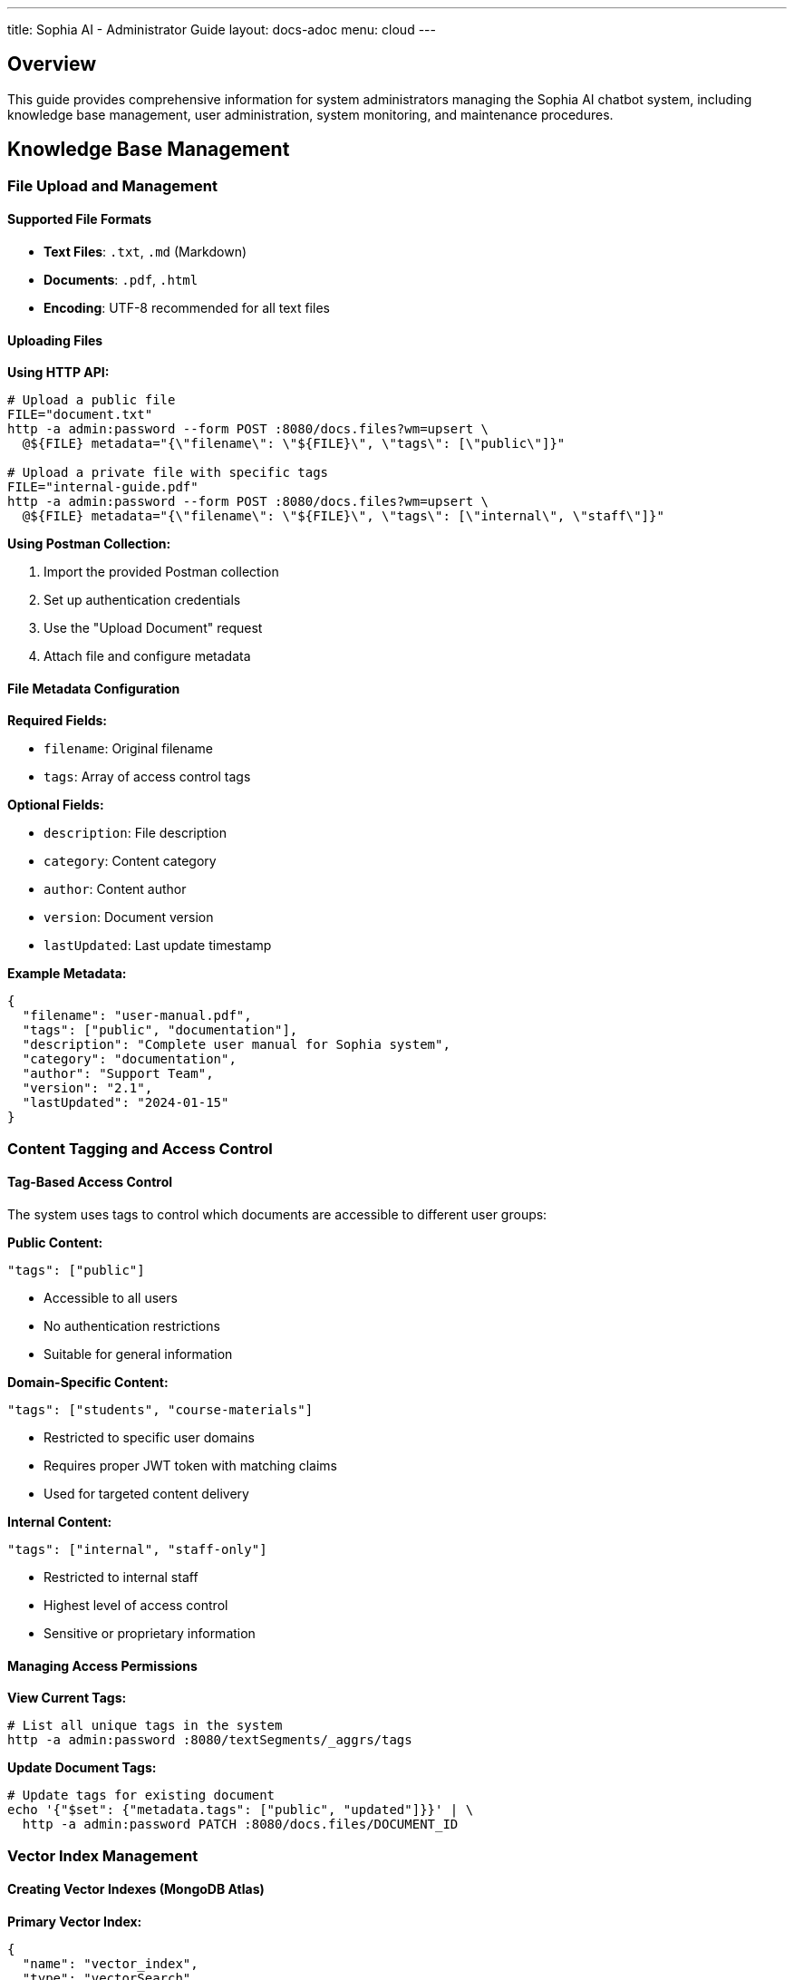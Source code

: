 ---
title: Sophia AI - Administrator Guide
layout: docs-adoc
menu: cloud
---

== Overview

This guide provides comprehensive information for system administrators managing the Sophia AI chatbot system, including knowledge base management, user administration, system monitoring, and maintenance procedures.

== Knowledge Base Management

=== File Upload and Management

==== Supported File Formats
- *Text Files*: `.txt`, `.md` (Markdown)
- *Documents*: `.pdf`, `.html`
- *Encoding*: UTF-8 recommended for all text files

==== Uploading Files

*Using HTTP API:*
[source,bash]
----
# Upload a public file
FILE="document.txt"
http -a admin:password --form POST :8080/docs.files?wm=upsert \
  @${FILE} metadata="{\"filename\": \"${FILE}\", \"tags\": [\"public\"]}"

# Upload a private file with specific tags
FILE="internal-guide.pdf"
http -a admin:password --form POST :8080/docs.files?wm=upsert \
  @${FILE} metadata="{\"filename\": \"${FILE}\", \"tags\": [\"internal\", \"staff\"]}"
----

*Using Postman Collection:*

. Import the provided Postman collection
. Set up authentication credentials
. Use the "Upload Document" request
. Attach file and configure metadata

==== File Metadata Configuration

*Required Fields:*

- `filename`: Original filename
- `tags`: Array of access control tags

*Optional Fields:*

- `description`: File description
- `category`: Content category
- `author`: Content author
- `version`: Document version
- `lastUpdated`: Last update timestamp

*Example Metadata:*
[source,json]
----
{
  "filename": "user-manual.pdf",
  "tags": ["public", "documentation"],
  "description": "Complete user manual for Sophia system",
  "category": "documentation",
  "author": "Support Team",
  "version": "2.1",
  "lastUpdated": "2024-01-15"
}
----

=== Content Tagging and Access Control

==== Tag-Based Access Control
The system uses tags to control which documents are accessible to different user groups:

*Public Content:*
[source,json]
----
"tags": ["public"]
----

- Accessible to all users
- No authentication restrictions
- Suitable for general information

*Domain-Specific Content:*
[source,json]
----
"tags": ["students", "course-materials"]
----

- Restricted to specific user domains
- Requires proper JWT token with matching claims
- Used for targeted content delivery

*Internal Content:*
[source,json]
----
"tags": ["internal", "staff-only"]
----

- Restricted to internal staff
- Highest level of access control
- Sensitive or proprietary information

==== Managing Access Permissions

*View Current Tags:*
[source,bash]
----
# List all unique tags in the system
http -a admin:password :8080/textSegments/_aggrs/tags
----

*Update Document Tags:*
[source,bash]
----
# Update tags for existing document
echo '{"$set": {"metadata.tags": ["public", "updated"]}}' | \
  http -a admin:password PATCH :8080/docs.files/DOCUMENT_ID
----

=== Vector Index Management

==== Creating Vector Indexes (MongoDB Atlas)

*Primary Vector Index:*
[source,json]
----
{
  "name": "vector_index",
  "type": "vectorSearch",
  "fields": [
    {
      "numDimensions": 1536,
      "path": "vector",
      "similarity": "cosine",
      "type": "vector"
    },
    {
      "path": "metadata.tags",
      "type": "filter"
    }
  ]
}
----

*Additional Metadata Indexes:*
[source,json]
----
{
  "name": "metadata_index",
  "type": "search",
  "fields": [
    {
      "path": "metadata.filename",
      "type": "string"
    },
    {
      "path": "metadata.category",
      "type": "string"
    },
    {
      "path": "metadata.lastUpdated",
      "type": "date"
    }
  ]
}
----

=== Content Processing and Segmentation

==== Text Segmentation Process
. *Document Parsing*: Extracts text from uploaded files
. *Text Splitting*: Divides content into manageable segments
. *Embedding Generation*: Creates vector embeddings using AWS Titan
. *Metadata Association*: Links segments with document metadata
. *Index Updates*: Updates vector search indexes

== Prompt Template Management

=== Template Configuration

==== Creating Prompt Templates

*Basic Template Structure:*
[source,bash]
----
# Create new prompt template
echo 'Your custom prompt template content with <documents-placeholder> and <history-placeholder> and <userprompt>' | \
  http -a admin:password PUT :8080/promptTemplates/custom Content-Type:"text/plain"
----

*Template Options:*
[source,bash]
----
# Configure template parameters
echo '{
  "options": {
    "max_tokens_to_sample": 4000,
    "temperature": 0.3,
    "top_k": 250,
    "top_p": 1,
    "relevantsNumCandidates": 5000,
    "relevantsLimit": 5,
    "historyLimit": 3,
    "userPromptMaxChars": 500
  }
}' | http -a admin:password PATCH :8080/promptTemplates/custom
----

==== Template Placeholders

*Required Placeholders:*

- `<documents-placeholder>`: Replaced with relevant documents from RAG
- `<history-placeholder>`: Replaced with chat conversation history
- `<userprompt>`: Replaced with the user's current question

*Example Template:*
[source,text]
----
You are Sophia, an intelligent AI assistant. Use the following context to answer questions accurately and helpfully.

RELEVANT DOCUMENTS:
<documents-placeholder>

CONVERSATION HISTORY:
<history-placeholder>

USER QUESTION:
<userprompt>

Please provide a helpful, accurate response based on the available information. If you cannot find relevant information in the documents, please say so clearly.
----

==== Managing Multiple Templates

*List All Templates:*
[source,bash]
----
http -a admin:password :8080/promptTemplates?keys='{"_id": 1}'
----

*View Template Content:*
[source,bash]
----
http -a admin:password :8080/promptTemplates/TEMPLATE_ID
----

*Update Template:*
[source,bash]
----
cat new-template.txt | http -a admin:password PATCH :8080/promptTemplates/TEMPLATE_ID Content-Type:"text/plain"
----

*Delete Template:*
[source,bash]
----
http -a admin:password DELETE :8080/promptTemplates/TEMPLATE_ID
----
